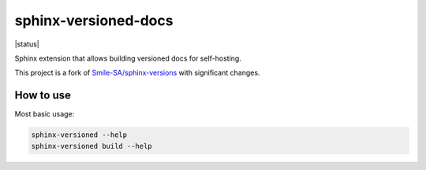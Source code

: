 =====================
sphinx-versioned-docs
=====================

|build| |status|

Sphinx extension that allows building versioned docs for self-hosting.

This project is a fork of `Smile-SA/sphinx-versions <https://github.com/Smile-SA/sphinx-versions>`_ with significant changes.

How to use
==========

Most basic usage:

.. code:: bash

    sphinx-versioned --help
    sphinx-versioned build --help

.. |build| image:: https://github.com/devanshshukla99/pytest-remote-response/actions/workflows/main.yml/badge.svg

.. |codestyle| image:: https://img.shields.io/badge/code%20style-black-000000.svg
   :target: https://github.com/psf/black
